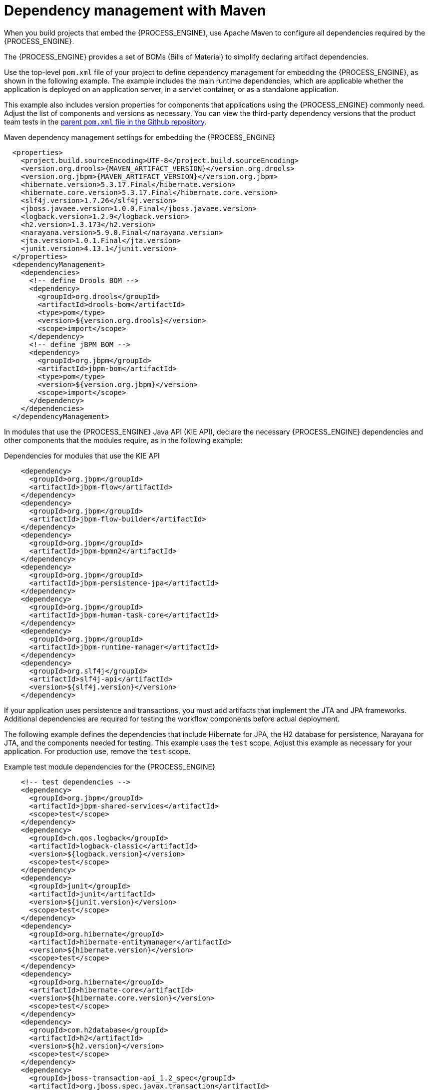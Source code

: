 [id='integration-maven-dependency-con_{context}']
= Dependency management with Maven

When you build projects that embed the {PROCESS_ENGINE}, use Apache Maven to configure all dependencies required by the {PROCESS_ENGINE}.

The {PROCESS_ENGINE} provides a set of BOMs (Bills of Material) to simplify declaring artifact dependencies.

Use the top-level `pom.xml` file of your project to define dependency management for embedding the {PROCESS_ENGINE}, as shown in the following example. The example includes the main runtime dependencies, which are applicable  whether the application is deployed on an application server, in a servlet container, or as a standalone application. 

This example also includes version properties for components that applications using the {PROCESS_ENGINE} commonly need. Adjust the list of components and versions as necessary. You can view the third-party dependency versions that the product team tests in the https://github.com/kiegroup/droolsjbpm-build-bootstrap/blob/{COMMUNITY_VERSION_FINAL}/pom.xml[parent `pom.xml` file in the Github repository].

.Maven dependency management settings for embedding the {PROCESS_ENGINE}
[source,xml,subs="attributes,verbatim,macros,quotes"]
----
  <properties>
    <project.build.sourceEncoding>UTF-8</project.build.sourceEncoding>
    <version.org.drools>{MAVEN_ARTIFACT_VERSION}</version.org.drools>
    <version.org.jbpm>{MAVEN_ARTIFACT_VERSION}</version.org.jbpm>
    <hibernate.version>5.3.17.Final</hibernate.version>
    <hibernate.core.version>5.3.17.Final</hibernate.core.version>
    <slf4j.version>1.7.26</slf4j.version>
    <jboss.javaee.version>1.0.0.Final</jboss.javaee.version>
    <logback.version>1.2.9</logback.version>
    <h2.version>1.3.173</h2.version>
    <narayana.version>5.9.0.Final</narayana.version>
    <jta.version>1.0.1.Final</jta.version>
    <junit.version>4.13.1</junit.version>
  </properties>
  <dependencyManagement>
    <dependencies>
      <!-- define Drools BOM -->
      <dependency>
        <groupId>org.drools</groupId>
        <artifactId>drools-bom</artifactId>
        <type>pom</type>
        <version>${version.org.drools}</version>
        <scope>import</scope>
      </dependency>
      <!-- define jBPM BOM -->
      <dependency>
        <groupId>org.jbpm</groupId>
        <artifactId>jbpm-bom</artifactId>
        <type>pom</type>
        <version>${version.org.jbpm}</version>
        <scope>import</scope>
      </dependency>
    </dependencies>
  </dependencyManagement>
----

In modules that use the {PROCESS_ENGINE} Java API (KIE API), declare the necessary {PROCESS_ENGINE} dependencies and other components that the modules require, as in the following example:

.Dependencies for modules that use the KIE API
[source,xml]
----
    <dependency>
      <groupId>org.jbpm</groupId>
      <artifactId>jbpm-flow</artifactId>
    </dependency>
    <dependency>
      <groupId>org.jbpm</groupId>
      <artifactId>jbpm-flow-builder</artifactId>
    </dependency>
    <dependency>
      <groupId>org.jbpm</groupId>
      <artifactId>jbpm-bpmn2</artifactId>
    </dependency>
    <dependency>
      <groupId>org.jbpm</groupId>
      <artifactId>jbpm-persistence-jpa</artifactId>
    </dependency>
    <dependency>
      <groupId>org.jbpm</groupId>
      <artifactId>jbpm-human-task-core</artifactId>
    </dependency>
    <dependency>
      <groupId>org.jbpm</groupId>
      <artifactId>jbpm-runtime-manager</artifactId>
    </dependency>
    <dependency>
      <groupId>org.slf4j</groupId>
      <artifactId>slf4j-api</artifactId>
      <version>${slf4j.version}</version>
    </dependency>
----

If your application uses persistence and transactions, you must add artifacts that implement the JTA and JPA frameworks. Additional dependencies are required for testing the workflow components before actual deployment.

The following example defines the dependencies that include Hibernate for JPA, the H2 database for persistence, Narayana for JTA, and the components needed for testing. This example uses the `test` scope. Adjust this example as necessary for your application. For production use, remove the `test` scope.

.Example test module dependencies for the {PROCESS_ENGINE}
[source,xml]
----
    <!-- test dependencies -->
    <dependency>
      <groupId>org.jbpm</groupId>
      <artifactId>jbpm-shared-services</artifactId>
      <scope>test</scope>
    </dependency>
    <dependency>
      <groupId>ch.qos.logback</groupId>
      <artifactId>logback-classic</artifactId>
      <version>${logback.version}</version>
      <scope>test</scope>
    </dependency>
    <dependency>
      <groupId>junit</groupId>
      <artifactId>junit</artifactId>
      <version>${junit.version}</version>
      <scope>test</scope>
    </dependency>
    <dependency>
      <groupId>org.hibernate</groupId>
      <artifactId>hibernate-entitymanager</artifactId>
      <version>${hibernate.version}</version>
      <scope>test</scope>
    </dependency>
    <dependency>
      <groupId>org.hibernate</groupId>
      <artifactId>hibernate-core</artifactId>
      <version>${hibernate.core.version}</version>
      <scope>test</scope>
    </dependency>
    <dependency>
      <groupId>com.h2database</groupId>
      <artifactId>h2</artifactId>
      <version>${h2.version}</version>
      <scope>test</scope>
    </dependency>
    <dependency>
      <groupId>jboss-transaction-api_1.2_spec</groupId>
      <artifactId>org.jboss.spec.javax.transaction</artifactId>
      <version>${jta.version}</version>
      <scope>test</scope>
    </dependency>
    <dependency>
      <groupId>org.jboss.narayana.jta</groupId>
      <artifactId>narayana-jta</artifactId>
      <version>${narayana.version}</version>
      <scope>test</scope>
    </dependency>
----


With this configuration you can embed the {PROCESS_ENGINE} in your application and use the KIE API to interact with processes, rules, and events.

[discrete]
== Maven repositories

ifdef::PAM,DM[]
To use Red Hat product versions of Maven dependencies, you must configure the Red Hat JBoss Enterprise Maven repository in the top-level `pom.xml` file. For information about this repository, see https://access.redhat.com/maven-repository[JBoss Enterprise Maven Repository].

Alternatively, download the `{PRODUCT_FILE}-maven-repository.zip` product deliverable file from the {PRODUCT_DOWNLOAD_LINK}[Software Downloads] page of the Red Hat Customer Portal and make the contents of this file available as a local Maven repository.
endif::PAM,DM[]
ifdef::JBPM,DROOLS,OP[]
The release versions of {PROCESS_ENGINE} Maven dependencies are available in the public Maven Central repository.

If you want to use `SNAPSHOT` versions, configure the JBoss Maven repository in the top-level `pom.xml` file:

.Definition of the JBoss Maven repository
[source,xml]
----
  <repositories>
    <repository>
      <id>jboss-public-repository-group</id>
      <name>JBoss Public Repository Group</name>
      <url>http://repository.jboss.org/nexus/content/groups/public/</url>
      <releases>
        <updatePolicy>never</updatePolicy>
      </releases>
      <snapshots>
        <updatePolicy>daily</updatePolicy>
      </snapshots>
    </repository>
  </repositories>
----
endif::JBPM,DROOLS,OP[]
